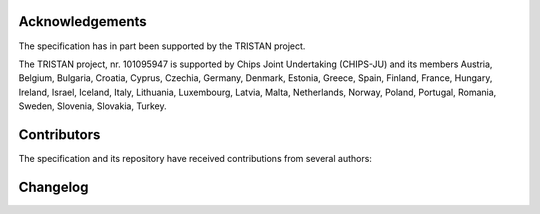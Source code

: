 Acknowledgements
================

The specification has in part been supported by the TRISTAN project.

The TRISTAN project, nr. 101095947 is supported by Chips Joint Undertaking (CHIPS-JU) and its members Austria, Belgium, Bulgaria, Croatia, Cyprus, Czechia, Germany, Denmark, Estonia, Greece, Spain, Finland, France, Hungary, Ireland, Israel, Iceland, Italy, Lithuania, Luxembourg, Latvia, Malta, Netherlands, Norway, Poland, Portugal, Romania, Sweden, Slovenia, Slovakia, Turkey.

.. image:: ../images/logo_EU.png
    :alt: EU Logo
.. image:: ../images/logo_chipsJU.png
    :alt: Chips-JU Logo

Contributors
============

The specification and its repository have received contributions from several authors:

.. contributors:: openhwgroup/core-v-xif
    :contributions:
    :order: DESC

Changelog
=========

.. changelog::
    :changelog-url: https://docs.openhwgroup.org/projects/openhw-group-core-v-xif/en/latest/preface.html#changelog
    :github: https://github.com/openhwgroup/core-v-xif/releases/

